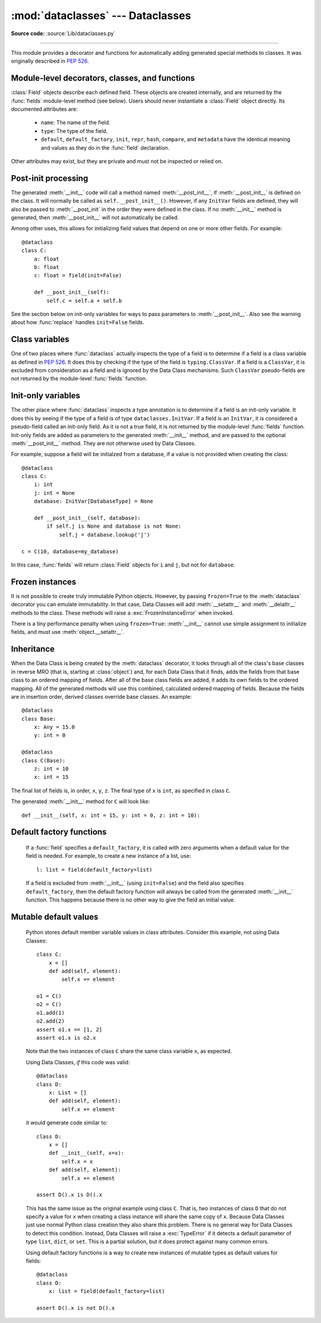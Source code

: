 :mod:`dataclasses` --- Dataclasses
==========================================

.. module:: dataclasses
    :synopsis: Container datatypes

.. moduleauthor:: Eric V. Smith <eric@trueblade.com>
.. sectionauthor:: Eric V. Smith <eric@trueblade.com>

**Source code:** :source:`Lib/dataclasses.py`

--------------

This module provides a decorator and functions for automatically
adding generated special methods to classes.  It was originally
described in :pep:`526`.

.. versionadded:: 3.7

Module-level decorators, classes, and functions
-----------------------------------------------

.. decorator:: dataclass(*, init=True, repr=True, eq=True, order=False, unsafe_hash=False, frozen=False)

   This function is a :term:`decorator` that is used to add generated
   :term:`special method`\s to classes, as described below.

   The :func:`dataclass` decorator examines the class to find
   ``field``\s.  A ``field`` is defined as class variable that has a
   type annotation.  With two exceptions described below, nothing in
   :func:`dataclass` examines the type specified in the variable
   annotation.

   The order of the fields in all of the generated methods is the
   order in which they appear in the class definition.

   The :func:`dataclass` decorator will add various "dunder" methods to
   the class, described below.  If any of the added methods already
   exist on the class, a :exc:`TypeError` will be raised.  The decorator
   returns the same class that is called on: no new class is created.

   If :func:`dataclass` is used just as a simple decorator with no parameters,
   it acts as if it has the default values documented in this
   signature.  That is, these three uses of :func:`dataclass` are
   equivalent::

     @dataclass
     class C:
         ...

     @dataclass()
     class C:
         ...

     @dataclass(init=True, repr=True, eq=True, order=False, unsafe_hash=False, frozen=False)
     class C:
        ...

   The parameters to :func:`dataclass` are:

   - ``init``: If true (the default), a :meth:`__init__` method will be
     generated.

     If the class already defines :meth:`__init__`, this parameter is
     ignored.

   - ``repr``: If true (the default), a :meth:`__repr__` method will be
     generated.  The generated repr string will have the class name and
     the name and repr of each field, in the order they are defined in
     the class.  Fields that are marked as being excluded from the repr
     are not included.  For example:
     ``InventoryItem(name='widget', unit_price=3.0, quantity_on_hand=10)``.

     If the class already defines :meth:`__repr__`, this parameter is
     ignored.

   - ``eq``: If true (the default), an :meth:`__eq__` method will be
     generated.  This method compares the class as if it were a tuple
     of its fields, in order.  Both instances in the comparison must
     be of the identical type.

     If the class already defines :meth:`__eq__`, this parameter is
     ignored.

   - ``order``: If true (the default is ``False``), :meth:`__lt__`,
     :meth:`__le__`, :meth:`__gt__`, and :meth:`__ge__` methods will be
     generated.  These compare the class as if it were a tuple of its
     fields, in order.  Both instances in the comparison must be of the
     identical type.  If ``order`` is true and ``eq`` is false, a
     :exc:`ValueError` is raised.

     If the class already defines any of :meth:`__lt__`,
     :meth:`__le__`, :meth:`__gt__`, or :meth:`__ge__`, then
     :exc:`ValueError` is raised.

   - ``unsafe_hash``: If ``False`` (the default), the :meth:`__hash__` method
     is generated according to how ``eq`` and ``frozen`` are set.

     If ``eq`` and ``frozen`` are both true, :func:`dataclass` will
     generate a :meth:`__hash__` method for you.  If ``eq`` is true
     and ``frozen`` is false, :meth:`__hash__` will be set to
     ``None``, marking it unhashable (which it is, since it is
     mutable).  If ``eq`` is false, :meth:`__hash__` will be left
     untouched meaning the :meth:`__hash__` method of the superclass
     will be used (if the superclass is :class:`object`, this means it will
     fall back to id-based hashing).

     Although not recommended, you can force :func:`dataclass` to
     create a :meth:`__hash__` method with ``unsafe_hash=True``. This
     might be the case if your class is logically immutable but can
     nonetheless be mutated. This is a specialized use case and should
     be considered carefully.

     If a class already has an explicitely defined :meth:`__hash__`
     the behavior when adding :meth:`__hash__` is modified.  An
     expicitely defined :meth:`__hash__` is defined when:

       - :meth:`__eq__` is defined in the class and :meth:`__hash__` is defined
         with any value other than ``None``.

       - :meth:`__eq__` is defined in the class and any non-``None``
         :meth:`__hash__` is defined.

       - :meth:`__eq__` is not defined on the class, and any :meth:`__hash__` is
         defined.

     If ``unsafe_hash`` is true and an explicitely defined :meth:`__hash__`
     is present, then :exc:`ValueError` is raised.

     If ``unsafe_hash`` is false and an explicitely defined :meth:`__hash__`
     is present, then no :meth:`__hash__` is added.

     See the Python documentation for more information.

   - ``frozen``: If true (the default is False), assigning to fields will
     generate an exception.  This emulates read-only frozen instances.
     If either :meth:`__getattr__` or :meth:`__setattr__` is defined in
     the class, then :exc:`ValueError` is raised.  See the discussion
     below.

   ``field``\s may optionally specify a default value, using normal
   Python syntax::

     @dataclass
     class C:
         a: int       # 'a' has no default value
         b: int = 0   # assign a default value for 'b'

   In this example, both ``a`` and ``b`` will be included in the added
   :meth:`__init__` method, which will be defined as::

     def __init__(self, a: int, b: int = 0):

   :exc:`TypeError` will be raised if a field without a default value
   follows a field with a default value.  This is true either when this
   occurs in a single class, or as a result of class inheritance.

.. function:: field(*, default=MISSING, default_factory=MISSING, repr=True, hash=None, init=True, compare=True, metadata=None)

   For common and simple use cases, no other functionality is
   required.  There are, however, some Data Class features that
   require additional per-field information.  To satisfy this need for
   additional information, you can replace the default field value
   with a call to the provided :func:`field` function.  For example::

     @dataclass
     class C:
         l: List[int] = field(default_factory=list)

     c = C()
     c.l += [1, 2, 3]

   As shown above, the ``MISSING`` value is a sentinel object used to
   detect if the ``default`` and ``default_factory`` parameters are
   provided.  This sentinel is used because ``None`` is a valid value
   for ``default``.  No code should directly use the ``MISSING``
   value.

   The parameters to :func:`field` are:

   - ``default``: If provided, this will be the default value for this
     field.  This is needed because the :meth:`field` call itself
     replaces the normal position of the default value.

   - ``default_factory``: If provided, it must be a zero-argument
     callable that will be called when a default value is needed for
     this field.  Among other purposes, this can be used to specify
     fields with mutable default values, as discussed below.  It is an
     error to specify both ``default`` and ``default_factory``.

   - ``init``: If true (the default), this field is included as a
     parameter to the generated :meth:`__init__` method.

   - ``repr``: If true (the default), this field is included in the
     string returned by the generated :meth:`__repr__` method.

   - ``compare``: If true (the default), this field is included in the
     generated equality and comparison methods (:meth:`__eq__`,
     :meth:`__gt__`, et al.).

   - ``hash``: This can be a bool or ``None``.  If True, this field is
     included in the generated :meth:`__hash__` method.  If ``None`` (the
     default), use the value of ``compare``: this would normally be
     the expected behavior.  A field should be considered in the hash
     if it's used for comparisons.  Setting this value to anything
     other than ``None`` is discouraged.

     One possible reason to set ``hash=False`` but ``compare=True``
     would be if a field is expensive to compute a hash value for,
     that field is needed for equality testing, and there are other
     fields that contribute to the type's hash value.  Even if a field
     is excluded from the hash, it will still be used for comparisons.

   - ``metadata``: This can be a mapping or None. None is treated as
     an empty dict.  This value is wrapped in
     :func:`~types.MappingProxyType` to make it read-only, and exposed
     on the :class:`Field` object. It is not used at all by Data
     Classes, and is provided as a third-party extension mechanism.
     Multiple third-parties can each have their own key, to use as a
     namespace in the metadata.

   If the default value of a field is specified by a call to
   :func:`field()`, then the class attribute for this field will be
   replaced by the specified ``default`` value.  If no ``default`` is
   provided, then the class attribute will be deleted.  The intent is
   that after the :func:`dataclass` decorator runs, the class
   attributes will all contain the default values for the fields, just
   as if the default value itself were specified.  For example,
   after::

     @dataclass
     class C:
         x: int
         y: int = field(repr=False)
         z: int = field(repr=False, default=10)
         t: int = 20

   The class attribute ``C.z`` will be ``10``, the class attribute
   ``C.t`` will be ``20``, and the class attributes ``C.x`` and
   ``C.y`` will not be set.

.. class:: Field

   :class:`Field` objects describe each defined field. These objects
   are created internally, and are returned by the :func:`fields`
   module-level method (see below).  Users should never instantiate a
   :class:`Field` object directly.  Its documented attributes are:

     - ``name``: The name of the field.

     - ``type``: The type of the field.

     - ``default``, ``default_factory``, ``init``, ``repr``, ``hash``,
       ``compare``, and ``metadata`` have the identical meaning and
       values as they do in the :func:`field` declaration.

   Other attributes may exist, but they are private and must not be
   inspected or relied on.

.. function:: fields(class_or_instance)

   Returns a tuple of :class:`Field` objects
   that define the fields for this Data Class.  Accepts either a Data
   Class, or an instance of a Data Class.  Raises :exc:`ValueError` if
   not passed a Data Class or instance of one.  Does not return
   pseudo-fields which are ``ClassVar`` or ``InitVar``.

.. function:: asdict(instance, *, dict_factory=dict)

   Converts the Data Class ``instance`` to a dict (by using the
   factory function ``dict_factory``).  Each Data Class is converted
   to a dict of its fields, as name:value pairs.  Data Classes, dicts,
   lists, and tuples are recursed into.  For example::

     @dataclass
     class Point:
          x: int
          y: int

     @dataclass
     class C:
          l: List[Point]

     p = Point(10, 20)
     assert asdict(p) == {'x': 10, 'y': 20}

     c = C([Point(0, 0), Point(10, 4)])
     assert asdict(c) == {'l': [{'x': 0, 'y': 0}, {'x': 10, 'y': 4}]}

   Raises :exc:`TypeError` if ``instance`` is not a Data Class instance.

.. function:: astuple(*, tuple_factory=tuple)

   Converts the Data Class ``instance`` to a tuple (by using the
   factory function ``tuple_factory``).  Each Data Class is converted
   to a tuple of its field values.  Data Classes, dicts, lists, and
   tuples are recursed into.

   Continuing from the previous example::

     assert astuple(p) == (10, 20)
     assert astuple(c) == ([(0, 0), (10, 4)],)

   Raises :exc:`TypeError` if ``instance`` is not a Data Class instance.

.. function:: make_dataclass(cls_name, fields, *, bases=(), namespace=None)

   Creates a new Data Class with name ``cls_name``, fields as defined
   in ``fields``, base classes as given in ``bases``, and initialized
   with a namespace as given in ``namespace``.  ``fields`` is an
   iterable whose elements are either ``name``, ``(name, type)``, or
   ``(name, type, Field)``.  If just ``name`` is supplied,
   ``typing.Any`` is used for ``type``.  This function is not strictly
   required, because any Python mechanism for creating a new class with
   ``__annotations__`` can then apply the :func:`dataclass` function to
   convert that class to a Data Class.  This function is provided as a
   convenience.  For example::

     C = make_dataclass('C',
                        [('x', int),
                          'y',
                         ('z', int, field(default=5))],
                        namespace={'add_one': lambda self: self.x + 1})

   Is equivalent to::

     @dataclass
     class C:
         x: int
         y: 'typing.Any'
         z: int = 5

         def add_one(self):
             return self.x + 1

.. function:: replace(instance, **changes)

   Creates a new object of the same type of ``instance``, replacing
   fields with values from ``changes``.  If ``instance`` is not a Data
   Class, raises :exc:`TypeError`.  If values in ``changes`` do not
   specify fields, raises :exc:`TypeError`.

   The newly returned object is created by calling the :meth:`__init__`
   method of the Data Class.  This ensures that
   :meth:`__post_init__`, if present, is also called.

   Init-only variables without default values, if any exist, must be
   specified on the call to :func:`replace` so that they can be passed to
   :meth:`__init__` and :meth:`__post_init__`.

   It is an error for :func:`changes` to contain any fields that are
   defined as having ``init=False``.  A :exc:`ValueError` will be raised
   in this case.

   Be forewarned about how ``init=False`` fields work during a call to
   :func:`replace`.  They are not copied from the source object, but
   rather are initialized in :meth:`__post_init__`, if they're
   initialized at all.  It is expected that ``init=False`` fields will
   be rarely and judiciously used.  If they are used, it might be wise
   to have alternate class constructors, or perhaps a custom
   ``replace()`` (or similarly named) method which handles instance
   copying.

.. function:: is_dataclass(class_or_instance)

   Returns True if its parameter is a dataclass or an instance of one,
   otherwise returns False.

   If you need to know if a class is an instance of a dataclass (and
   not a dataclass itself), then add a further check for ``not
   isinstance(obj, type)``::

     def is_dataclass_instance(obj):
         return is_dataclass(obj) and not isinstance(obj, type)

Post-init processing
--------------------

The generated :meth:`__init__` code will call a method named
:meth:`__post_init__`, if :meth:`__post_init__` is defined on the
class.  It will normally be called as ``self.__post_init__()``.
However, if any ``InitVar`` fields are defined, they will also be
passed to :meth:`__post_init` in the order they were defined in the
class.  If no :meth:`__init__` method is generated, then
:meth:`__post_init__` will not automatically be called.

Among other uses, this allows for initializing field values that
depend on one or more other fields.  For example::

    @dataclass
    class C:
        a: float
        b: float
        c: float = field(init=False)

        def __post_init__(self):
            self.c = self.a + self.b

See the section below on init-only variables for ways to pass
parameters to :meth:`__post_init__`.  Also see the warning about how
:func:`replace` handles ``init=False`` fields.

Class variables
---------------

One of two places where :func:`dataclass` actually inspects the type
of a field is to determine if a field is a class variable as defined
in :pep:`526`.  It does this by checking if the type of the field is
``typing.ClassVar``.  If a field is a ``ClassVar``, it is excluded
from consideration as a field and is ignored by the Data Class
mechanisms.  Such ``ClassVar`` pseudo-fields are not returned by the
module-level :func:`fields` function.

Init-only variables
-------------------

The other place where :func:`dataclass` inspects a type annotation is to
determine if a field is an init-only variable.  It does this by seeing
if the type of a field is of type ``dataclasses.InitVar``.  If a field
is an ``InitVar``, it is considered a pseudo-field called an init-only
field.  As it is not a true field, it is not returned by the
module-level :func:`fields` function.  Init-only fields are added as
parameters to the generated :meth:`__init__` method, and are passed to
the optional :meth:`__post_init__` method.  They are not otherwise used
by Data Classes.

For example, suppose a field will be initialzed from a database, if a
value is not provided when creating the class::

  @dataclass
  class C:
      i: int
      j: int = None
      database: InitVar[DatabaseType] = None

      def __post_init__(self, database):
          if self.j is None and database is not None:
              self.j = database.lookup('j')

  c = C(10, database=my_database)

In this case, :func:`fields` will return :class:`Field` objects for ``i`` and
``j``, but not for ``database``.

Frozen instances
----------------

It is not possible to create truly immutable Python objects.  However,
by passing ``frozen=True`` to the :meth:`dataclass` decorator you can
emulate immutability.  In that case, Data Classes will add
:meth:`__setattr__` and :meth:`__delattr__` methods to the class.  These
methods will raise a :exc:`FrozenInstanceError` when invoked.

There is a tiny performance penalty when using ``frozen=True``:
:meth:`__init__` cannot use simple assignment to initialize fields, and
must use :meth:`object.__setattr__`.

Inheritance
-----------

When the Data Class is being created by the :meth:`dataclass` decorator,
it looks through all of the class's base classes in reverse MRO (that
is, starting at :class:`object`) and, for each Data Class that it finds,
adds the fields from that base class to an ordered mapping of fields.
After all of the base class fields are added, it adds its own fields
to the ordered mapping.  All of the generated methods will use this
combined, calculated ordered mapping of fields.  Because the fields
are in insertion order, derived classes override base classes.  An
example::

  @dataclass
  class Base:
      x: Any = 15.0
      y: int = 0

  @dataclass
  class C(Base):
      z: int = 10
      x: int = 15

The final list of fields is, in order, ``x``, ``y``, ``z``.  The final
type of ``x`` is ``int``, as specified in class ``C``.

The generated :meth:`__init__` method for ``C`` will look like::

  def __init__(self, x: int = 15, y: int = 0, z: int = 10):

Default factory functions
-------------------------

   If a :func:`field` specifies a ``default_factory``, it is called with
   zero arguments when a default value for the field is needed.  For
   example, to create a new instance of a list, use::

     l: list = field(default_factory=list)

   If a field is excluded from :meth:`__init__` (using ``init=False``)
   and the field also specifies ``default_factory``, then the default
   factory function will always be called from the generated
   :meth:`__init__` function.  This happens because there is no other
   way to give the field an initial value.

Mutable default values
----------------------

   Python stores default member variable values in class attributes.
   Consider this example, not using Data Classes::

     class C:
         x = []
         def add(self, element):
             self.x += element

     o1 = C()
     o2 = C()
     o1.add(1)
     o2.add(2)
     assert o1.x == [1, 2]
     assert o1.x is o2.x

   Note that the two instances of class ``C`` share the same class
   variable ``x``, as expected.

   Using Data Classes, *if* this code was valid::

     @dataclass
     class D:
         x: List = []
         def add(self, element):
             self.x += element

   it would generate code similar to::

     class D:
         x = []
         def __init__(self, x=x):
             self.x = x
         def add(self, element):
             self.x += element

     assert D().x is D().x

   This has the same issue as the original example using class ``C``.
   That is, two instances of class ``D`` that do not specify a value for
   ``x`` when creating a class instance will share the same copy of
   ``x``.  Because Data Classes just use normal Python class creation
   they also share this problem.  There is no general way for Data
   Classes to detect this condition.  Instead, Data Classes will raise a
   :exc:`TypeError` if it detects a default parameter of type ``list``,
   ``dict``, or ``set``.  This is a partial solution, but it does protect
   against many common errors.

   Using default factory functions is a way to create new instances of
   mutable types as default values for fields::

     @dataclass
     class D:
         x: list = field(default_factory=list)

     assert D().x is not D().x

